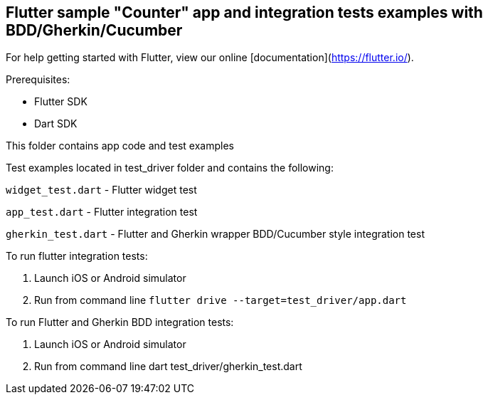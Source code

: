 == Flutter sample "Counter" app and integration tests examples with BDD/Gherkin/Cucumber

For help getting started with Flutter, view our online
[documentation](https://flutter.io/).

Prerequisites:

* Flutter SDK

* Dart SDK

This folder contains app code and test examples

Test examples located in test_driver folder and contains the following:

`widget_test.dart` - Flutter widget test

`app_test.dart` - Flutter integration test

`gherkin_test.dart` - Flutter and Gherkin wrapper BDD/Cucumber style integration test

To run flutter integration tests:

1. Launch iOS or Android  simulator

2. Run from command line `flutter drive --target=test_driver/app.dart`

To run Flutter and Gherkin BDD integration tests:

1. Launch iOS or Android  simulator

2. Run from command line dart test_driver/gherkin_test.dart